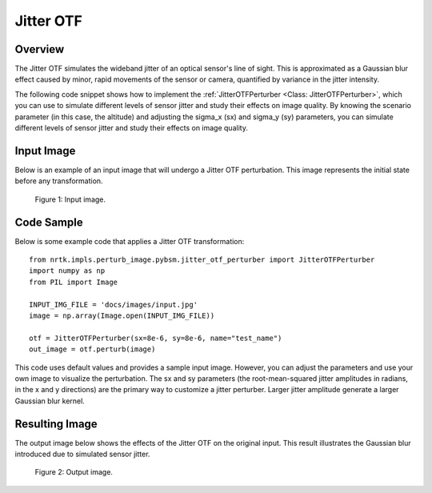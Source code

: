 
Jitter OTF
==========

Overview
--------

The Jitter OTF simulates the wideband jitter of an optical sensor's line of sight. This is approximated as a Gaussian blur effect caused by minor, rapid movements of the sensor or camera, quantified by variance in the jitter intensity.

The following code snippet shows how to implement the :ref:`JitterOTFPerturber <Class:
JitterOTFPerturber>`, which you can use to simulate different levels of sensor jitter and study
their effects on image quality. By knowing the scenario parameter (in this case, the altitude)
and adjusting the sigma_x (sx) and sigma_y (sy) parameters, you can simulate different levels of
sensor jitter and study their effects on image quality.

Input Image
-----------

Below is an example of an input image that will undergo a Jitter OTF perturbation. This image represents the initial state before any transformation.

.. figure:: images/input.jpg

   Figure 1: Input image.


Code Sample
-----------

Below is some example code that applies a Jitter OTF transformation::

    from nrtk.impls.perturb_image.pybsm.jitter_otf_perturber import JitterOTFPerturber
    import numpy as np
    from PIL import Image

    INPUT_IMG_FILE = 'docs/images/input.jpg'
    image = np.array(Image.open(INPUT_IMG_FILE))

    otf = JitterOTFPerturber(sx=8e-6, sy=8e-6, name="test_name")
    out_image = otf.perturb(image)

This code uses default values and provides a sample input image. However, you can adjust
the parameters and use your own image to visualize the perturbation. The sx and sy parameters
(the root-mean-squared jitter amplitudes in radians, in the x and y directions) are
the primary way to customize a jitter perturber. Larger jitter amplitude generate a
larger Gaussian blur kernel.

Resulting Image
---------------

The output image below shows the effects of the Jitter OTF on the original input. This result illustrates the Gaussian blur introduced due to simulated sensor jitter.

.. figure:: images/output-jitter.jpg

   Figure 2: Output image.
